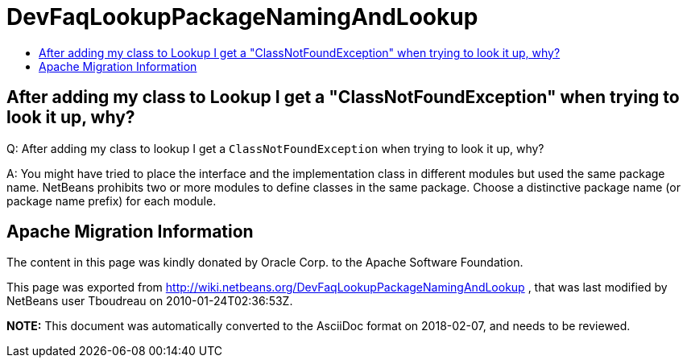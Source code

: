 // 
//     Licensed to the Apache Software Foundation (ASF) under one
//     or more contributor license agreements.  See the NOTICE file
//     distributed with this work for additional information
//     regarding copyright ownership.  The ASF licenses this file
//     to you under the Apache License, Version 2.0 (the
//     "License"); you may not use this file except in compliance
//     with the License.  You may obtain a copy of the License at
// 
//       http://www.apache.org/licenses/LICENSE-2.0
// 
//     Unless required by applicable law or agreed to in writing,
//     software distributed under the License is distributed on an
//     "AS IS" BASIS, WITHOUT WARRANTIES OR CONDITIONS OF ANY
//     KIND, either express or implied.  See the License for the
//     specific language governing permissions and limitations
//     under the License.
//

= DevFaqLookupPackageNamingAndLookup
:jbake-type: wiki
:jbake-tags: wiki, devfaq, needsreview
:markup-in-source: verbatim,quotes,macros
:jbake-status: published
:keywords: Apache NetBeans wiki DevFaqLookupPackageNamingAndLookup
:description: Apache NetBeans wiki DevFaqLookupPackageNamingAndLookup
:toc: left
:toc-title:
:syntax: true

== After adding my class to Lookup I get a "ClassNotFoundException" when trying to look it up, why?

Q: After adding my class to lookup I get a `ClassNotFoundException` when trying to look it up, why?

A: You might have tried to place the interface and the implementation class in different modules but used the same package name. NetBeans prohibits two or more modules to define classes in the same package. Choose a distinctive package name (or package name prefix) for each module.

== Apache Migration Information

The content in this page was kindly donated by Oracle Corp. to the
Apache Software Foundation.

This page was exported from link:http://wiki.netbeans.org/DevFaqLookupPackageNamingAndLookup[http://wiki.netbeans.org/DevFaqLookupPackageNamingAndLookup] , 
that was last modified by NetBeans user Tboudreau 
on 2010-01-24T02:36:53Z.


*NOTE:* This document was automatically converted to the AsciiDoc format on 2018-02-07, and needs to be reviewed.
